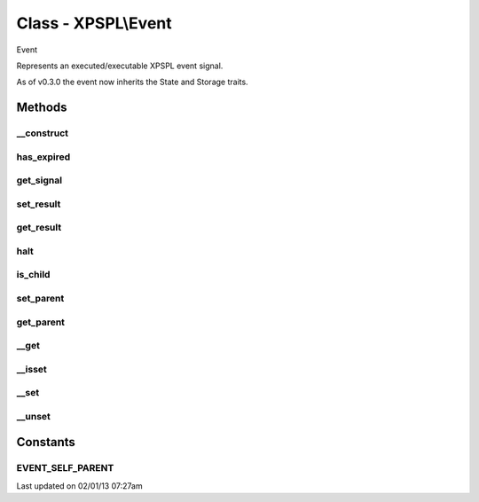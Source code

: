 .. event.php generated using docpx on 02/01/13 07:27am


Class - XPSPL\\Event
********************

Event

Represents an executed/executable XPSPL event signal.

As of v0.3.0 the event now inherits the State and Storage traits.

Methods
-------

__construct
+++++++++++

.. function:: __construct([$ttl = false])


    Construction allow for setting the event TTL.

    :param integer: TTL in milliseconds for the event.

    :rtype: object XPSPL\Event



has_expired
+++++++++++

.. function:: has_expired()


    Returns if the event's TTL has passed.

    :rtype: boolean 



get_signal
++++++++++

.. function:: get_signal()


    Returns the event signal.

    :rtype: int|string|object 



set_result
++++++++++

.. function:: set_result($result)


    Sets the result of the event.

    :param mixed: 



get_result
++++++++++

.. function:: get_result()


    Returns the result of the event.

    :rtype: mixed 



halt
++++

.. function:: halt()


    Halts the event execution.

    :rtype: void 



is_child
++++++++

.. function:: is_child()


    Determines if the event is a child of another event.

    :rtype: boolean 



set_parent
++++++++++

.. function:: set_parent($event)


    Sets the parent event.

    :param object: \XPSPL\Event

    :rtype: void 



get_parent
++++++++++

.. function:: get_parent()


    Retrieves this event's parent.

    :rtype: null|object 



__get
+++++

.. function:: __get($key)


    Get a variable in the event.

    :param mixed: Variable name.

    :rtype: mixed|null 



__isset
+++++++

.. function:: __isset($key)


    Checks for a variable in the event.

    :param mixed: Variable name.

    :rtype: boolean 



__set
+++++

.. function:: __set($key, $value)


    Set a variable in the event.

    :param string: Name of variable
    :param mixed: Value to variable

    :rtype: boolean True



__unset
+++++++

.. function:: __unset($key)


    Deletes a variable in the event.

    :param mixed: Variable name.

    :rtype: boolean 



Constants
---------

EVENT_SELF_PARENT
+++++++++++++++++

Last updated on 02/01/13 07:27am
